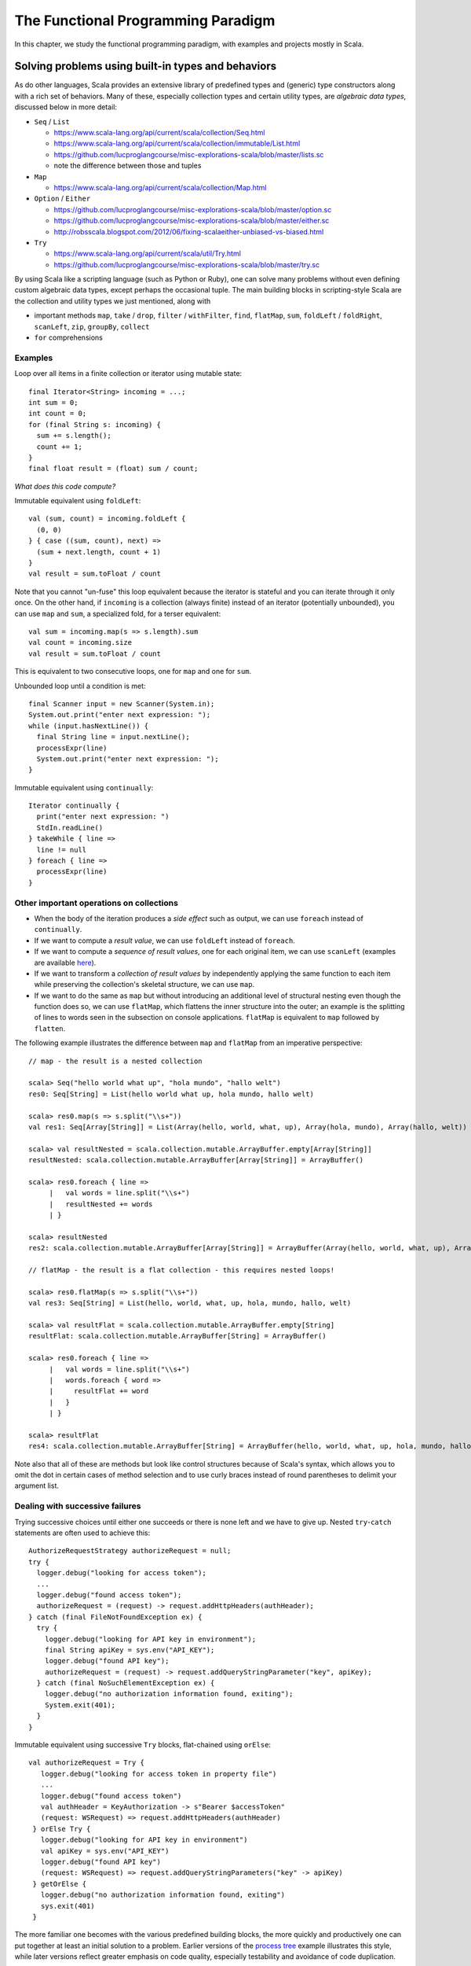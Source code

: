 The Functional Programming Paradigm
-----------------------------------

In this chapter, we study the functional programming paradigm, with examples and projects mostly in Scala.


Solving problems using built-in types and behaviors
~~~~~~~~~~~~~~~~~~~~~~~~~~~~~~~~~~~~~~~~~~~~~~~~~~~

As do other languages, Scala provides an extensive library of predefined types and (generic) type constructors along with a rich set of behaviors.
Many of these, especially collection types and certain utility types, are *algebraic data types*, discussed below in more detail:

- ``Seq`` / ``List``

  - https://www.scala-lang.org/api/current/scala/collection/Seq.html
  - https://www.scala-lang.org/api/current/scala/collection/immutable/List.html
  - https://github.com/lucproglangcourse/misc-explorations-scala/blob/master/lists.sc
  - note the difference between those and tuples

- ``Map``

  - https://www.scala-lang.org/api/current/scala/collection/Map.html

- ``Option`` / ``Either``

  - https://github.com/lucproglangcourse/misc-explorations-scala/blob/master/option.sc
  - https://github.com/lucproglangcourse/misc-explorations-scala/blob/master/either.sc
  - http://robsscala.blogspot.com/2012/06/fixing-scalaeither-unbiased-vs-biased.html

- ``Try``

  - https://www.scala-lang.org/api/current/scala/util/Try.html
  - https://github.com/lucproglangcourse/misc-explorations-scala/blob/master/try.sc

By using Scala like a scripting language (such as Python or Ruby), one can solve many problems without even defining custom algebraic data types, except perhaps the occasional tuple.
The main building blocks in scripting-style Scala are the collection and utility types we just mentioned, along with

- important methods ``map``, ``take`` / ``drop``, ``filter`` / ``withFilter``, ``find``, ``flatMap``, ``sum``, ``foldLeft`` / ``foldRight``, ``scanLeft``, ``zip``, ``groupBy``, ``collect``
- ``for`` comprehensions


.. todo:: elaborate more on ``for`` comprehensions and ``flatMap``


Examples
````````


Loop over all items in a finite collection or iterator using mutable state::

  final Iterator<String> incoming = ...;
  int sum = 0;
  int count = 0;
  for (final String s: incoming) {
    sum += s.length();
    count += 1;
  }
  final float result = (float) sum / count;

*What does this code compute?*


Immutable equivalent using ``foldLeft``::

  val (sum, count) = incoming.foldLeft {
    (0, 0)
  } { case ((sum, count), next) =>
    (sum + next.length, count + 1)
  }
  val result = sum.toFloat / count

Note that you cannot "un-fuse" this loop equivalent because the iterator is stateful and you can iterate through it only once.
On the other hand, if ``incoming`` is a collection (always finite) instead of an iterator (potentially unbounded), you can use ``map`` and ``sum``, a specialized fold, for a terser equivalent::

  val sum = incoming.map(s => s.length).sum
  val count = incoming.size
  val result = sum.toFloat / count

This is equivalent to two consecutive loops, one for ``map`` and one for ``sum``.


Unbounded loop until a condition is met::

  final Scanner input = new Scanner(System.in);
  System.out.print("enter next expression: ");
  while (input.hasNextLine()) {
    final String line = input.nextLine();
    processExpr(line)
    System.out.print("enter next expression: ");
  }

Immutable equivalent using ``continually``::

  Iterator continually {
    print("enter next expression: ")
    StdIn.readLine()
  } takeWhile { line =>
    line != null
  } foreach { line =>
    processExpr(line)
  }


Other important operations on collections
`````````````````````````````````````````

- When the body of the iteration produces a *side effect* such as output, we can use ``foreach`` instead of ``continually``.
- If we want to compute a *result value*, we can use ``foldLeft`` instead of ``foreach``.
- If we want to compute a *sequence of result values*, one for each original item, we can use ``scanLeft`` (examples are available `here <https://github.com/lucproglangcourse/iterators-scala>`_).
- If we want to transform a *collection of result values* by independently applying the same function to each item while preserving the collection's skeletal structure, we can use ``map``.
- If we want to do the same as ``map`` but without introducing an additional level of structural nesting even though the function does so, we can use ``flatMap``, which flattens the inner structure into the outer; an example is the splitting of lines to words seen in the subsection on console applications. ``flatMap`` is equivalent to ``map`` followed by ``flatten``.

The following example illustrates the difference between ``map`` and ``flatMap`` from an imperative perspective::

   // map - the result is a nested collection

   scala> Seq("hello world what up", "hola mundo", "hallo welt")
   res0: Seq[String] = List(hello world what up, hola mundo, hallo welt)

   scala> res0.map(s => s.split("\\s+"))
   val res1: Seq[Array[String]] = List(Array(hello, world, what, up), Array(hola, mundo), Array(hallo, welt))

   scala> val resultNested = scala.collection.mutable.ArrayBuffer.empty[Array[String]]
   resultNested: scala.collection.mutable.ArrayBuffer[Array[String]] = ArrayBuffer()

   scala> res0.foreach { line =>
	|   val words = line.split("\\s+")
	|   resultNested += words
	| }

   scala> resultNested
   res2: scala.collection.mutable.ArrayBuffer[Array[String]] = ArrayBuffer(Array(hello, world, what, up), Array(hola, mundo), Array(hallo, welt))

   // flatMap - the result is a flat collection - this requires nested loops!

   scala> res0.flatMap(s => s.split("\\s+"))
   val res3: Seq[String] = List(hello, world, what, up, hola, mundo, hallo, welt)

   scala> val resultFlat = scala.collection.mutable.ArrayBuffer.empty[String]
   resultFlat: scala.collection.mutable.ArrayBuffer[String] = ArrayBuffer()

   scala> res0.foreach { line =>
	|   val words = line.split("\\s+")
	|   words.foreach { word =>
	|     resultFlat += word
	|   }
	| }

   scala> resultFlat
   res4: scala.collection.mutable.ArrayBuffer[String] = ArrayBuffer(hello, world, what, up, hola, mundo, hallo, welt)


Note also that all of these are methods but look like control structures because of Scala's syntax, which allows you to omit the dot in certain cases of method selection and to use curly braces instead of round parentheses to delimit your argument list.


Dealing with successive failures
````````````````````````````````

Trying successive choices until either one succeeds or there is none left and we have to give up.
Nested ``try``-``catch`` statements are often used to achieve this::

  AuthorizeRequestStrategy authorizeRequest = null;
  try {
    logger.debug("looking for access token");
    ...
    logger.debug("found access token");
    authorizeRequest = (request) -> request.addHttpHeaders(authHeader);
  } catch (final FileNotFoundException ex) {
    try {
      logger.debug("looking for API key in environment");
      final String apiKey = sys.env("API_KEY");
      logger.debug("found API key");
      authorizeRequest = (request) -> request.addQueryStringParameter("key", apiKey);
    } catch (final NoSuchElementException ex) {
      logger.debug("no authorization information found, exiting");
      System.exit(401);
    }
  }

Immutable equivalent using successive ``Try`` blocks, flat-chained using ``orElse``::

   val authorizeRequest = Try {
      logger.debug("looking for access token in property file")
      ...
      logger.debug("found access token")
      val authHeader = KeyAuthorization -> s"Bearer $accessToken"
      (request: WSRequest) => request.addHttpHeaders(authHeader)
    } orElse Try {
      logger.debug("looking for API key in environment")
      val apiKey = sys.env("API_KEY")
      logger.debug("found API key")
      (request: WSRequest) => request.addQueryStringParameters("key" -> apiKey)
    } getOrElse {
      logger.debug("no authorization information found, exiting")
      sys.exit(401)
    }


The more familiar one becomes with the various predefined building blocks, the more quickly and productively one can put together at least an initial solution to a problem.
Earlier versions of the `process tree <https://github.com/lucproglangcourse/processtree-scala>`_ example illustrates this style, while later versions reflect greater emphasis on code quality, especially testability and avoidance of code duplication.

.. todo:: ``for`` with blocks for embedding stateful steps such as logging


Challenges
``````````

Can we write (efficiently or not)

- ``length``, ``sum``, ``reverse``, ``filter``, ``find``, ``map`` as a fold, i.e., ``foldLeft`` or ``foldRight``?
- ``foldLeft`` or ``foldRight`` as ``map``?!?
- ``reverse`` or ``filter`` as a ``map``?

Some hints:

- Look carefully at the respective domains and codomains (argument and result types). Can they fit?
- Which is more general, ``map`` or ``fold``?



Modularity and dependency injection in the functional style
```````````````````````````````````````````````````````````

In the functional programming paradigm, first-class functions, i.e., the ability to pass functions as argument values to other functions, methods, and constructors, provides an alternative modular composition mechanism to the object-oriented ones discussed previously.

The `iterators example <https://github.com/lucproglangcourse/iterators-scala>`_ illustrates functional modularity in its ``functional/modular`` package.


Defining algebraic data types
~~~~~~~~~~~~~~~~~~~~~~~~~~~~~

Most structures fall into one of these categories:

- nonrecursive/scalars: boolean, finite enumerations (including numeric types), try
- sublinear structures: (infinite set of) natural numbers, option
- linear structures: lists, maps
- nonlinear structures: trees, graphs, many custom domain models

The fundamental building blocks of these *algebraic data types* are
related to those discussed in :ref:`secDomainModelsOO`:

- (disjoint) sum: variation
- product (tuple, record) of a given arity: aggregation
- recursion (at the type level)
- type parameters (genericity)


Using these building blocks, we can express the `Shape` domain model from the examples above as an algebraic data type::

        Shape = Circle(Int)
              | Rectangle(Int, Int)
              | Group(Seq(Shape))
              | Location(Int, Int, Shape)

We can separately define behaviors on Shapes as functions. Here is an example that illustrates this approach:

- https://github.com/lucproglangcourse/shapes-oo-scala
- https://github.com/lucproglangcourse/expressions-scala

We identify the following structural and behavioral concerns:

- structure
- content
- traversal
- processing

So far, structure and content are combined within the definition of an algebraic data type, while traversal and processing are combined within the definition of a behavior on that algebraic data type.


Separation of structural concerns
`````````````````````````````````

We can, however, achieve a separation between structure and content with the help of *parametric polymorphism*, that is, making the algebraic data type *generic* in terms of the content.
The predefined collections are an example of this separation, as well as the `generic org chart <https://github.com/lucproglangcourse/misc-explorations-scala/blob/master/orgchartGeneric.sc>`_ example.


Behaviors on algebraic data types
~~~~~~~~~~~~~~~~~~~~~~~~~~~~~~~~~

The following are additional examples of behaviors on algebraic data types.
As expected, for recursive types, the behaviors are typically recursive as well.

- `simple org charts <https://github.com/lucproglangcourse/misc-explorations-scala/blob/master/orgchart.sc>`_
- `generic org charts <https://github.com/lucproglangcourse/misc-explorations-scala/blob/master/orgchartGeneric.sc>`_
- `simple natural numbers <https://github.com/lucproglangcourse/misc-explorations-scala/blob/master/nat.sc>`_
- `expressions-scala <https://github.com/lucproglangcourse/expressions-scala>`_
- `shapes-oo-scala <https://github.com/lucproglangcourse/shapes-oo-scala>`_

In these examples, the traversal and processing concerns identified above remain combined.


Behaviors based on recursive thinking
`````````````````````````````````````

To understand recursive thinking, let us explore the familiar `shapes example <https://github.com/lucproglangcourse/shapes-oo-scala>`_.
We'll start with a suitable algebraic type definition and some sample instances::

    enum Shape {
      case Rectangle(width: Int, height: Int)
      // ...
      case Location(x: Int, y: Int, shape: Shape)
      case Group(shapes: Shape*)
    }

    val r = Rectangle(20, 40)
    val q = Rectangle(20, 40)
    val p = Rectangle(20, 30)

    val g = Group(r, Group(q, p), Location(10, 15, r))


Let's now try to implement a ``countGroup`` behavior.
This is incomplete but should compile;
``???`` is a convenient placeholder for "not yet implemented" (NYI)::

    def countGroup(s: Shape): Int = s match
      case Rectangle(w, h) => 0
      case Location(x, y, c) => ???
      case Group(shapes @ _*) => ???

As expected, ``countGroup`` returns 0 for rectangles but would raise a ``NYI`` exception for group or location nodes.

Now we need to apply recursive thinking:

- For location, the child might have group nodes.
- For group, the current node is a group node, plus the children might have group nodes.

Accordingly::

    def countGroup(s: Shape): Int = s match
      case Rectangle(w, h) => 0
      case Location(x, y, c) => countGroup(c)
      case Group(shapes @ _*) =>
        var sum = 1
        for c <- shapes do
          sum += countGroup(c)
        sum

Now ``countGroup(g)`` returns 2 as expected, though this is a Java-style, imperative implementation.
Equivalently, we can use the ``foreach`` method instead of the so-called for comprehension::

    case Group(shapes @ _``*``) =>
      var sum = 1
      shapes.foreach { c =>
        sum += countGroup(c)
      }
      sum

Now...drum roll...we have an opportunity to convert this code into functional, applicative, immutable style::

    case Group(shapes @ _``*``) =>
      1 + shapes.map { c => countGroup(c) } .sum

where map transforms each item in a collection with the result of applying the given function to the item and sum adds all the items in a collection.

Some points to think about:

- Which design pattern describes the function we pass to the ``map`` method?
- How would you compare these three implementations in terms of whatever functional and/or nonfunctional criteria you can think of?


Separation of behavioral concerns
`````````````````````````````````

A question that comes to mind is whether they can be separated, similarly to the predefined higher-order methods on collections, such as ``foldLeft``, ``foldRight``, ``map``, etc.
These methods go a step further than the Visitor pattern or our equivalent recursive behaviors:
They handle the *traversal* concern for us and separate it from the *processing* concern, which we handle by providing a suitable argument function.

- `functions on lists (reverse) <https://github.com/lucproglangcourse/misc-explorations-scala/blob/master/functionsOnLists.sc>`_
- `functions on streams (potentially infinite lists with memoization) <https://github.com/lucproglangcourse/misc-explorations-scala/blob/master/functionsOnStreams.sc>`_

This question has a two-part answer:
Yes, we can define custom implementations of such higher-order behaviors for our own algebraic data types.
In addition, and this is where it gets really interesting, we can have a single, universal implementation that works for all algebraic data types where the children of any node are either fixed in number or stored in a collection that has a ``map`` method.

Another, seemingly esoteric, question is whether we can pull out recursion itself as a functional pattern.
Yes, we can.
In `this factorial example <https://github.com/lucproglangcourse/misc-explorations-scala/blob/master/factorial.sc>`_,
the ``Y``-combinator handles the *recursion* concern *for behaviors* and separates it from the concern of what should happen in each step of the recursion.

We will soon study the equivalent idea at the type level.


A closer look at predefined behaviors on lists
~~~~~~~~~~~~~~~~~~~~~~~~~~~~~~~~~~~~~~~~~~~~~~

In this section, we take a look "under the hood" of some key predefined behaviors on lists.

In terms of performance, we must keep in mind that `lists are head/tail-optimized <http://www.scala-lang.org/api/current/scala/collection/immutable/List.html>`_.
In other words, these are basically singly-linked lists, so any behaviors where we access the first node of the list are constant-time, while behaviors involving nodes further down in the list are linear-time.
In practice, acceptable performance usually means linear time for behavior where we process the entire list.

In addition, we need to be aware of *space complexity*.
Clearly, we are already using space for the arguments we are about to pass to the behavior and are willing to dedicate space to the result we are getting back, so the focus is on *additional* temporary space on the stack, which we like to keep constant if possible.
(This discussion is closely related to :ref:`subsecConstantSpace`, where the assumption is that the arguments and the result are stored *externally*.)

*Tail recursion*, where the very last step in a method or function body is the recursive invocation of the method itself, is an effective technique for achieving constant-space complexity as long the behavior can be expressed in a tail-recursive way.
In some cases, we can rewrite an implementation in a tail-recursive way by introducing an *accumulator* argument, where we essentially build up the result in the accumulator and then return that result once we reach the base case of the recursion.
A tail-recursive implementation can easily be transformed to a ``while`` loop by introducing a mutable variable to represent the progress into the list structure.
This `reverse example <https://github.com/lucproglangcourse/misc-explorations-scala/blob/master/functionsOnLists.sc>`_ illustrates these concepts and techniques in more detail.

Here are some observations:

- ``foldLeft`` is usually what we want: *linear-time* and *constant-space* (naturally tail-recursive).
- ``foldRight`` is *linear-time* and *linear-space* (*not* tail-recursive) but goes with the natural head-tail structure of the list.
- ``xs.foldRight(z)(f) == xs.reverse.foldLeft(z)(g)`` where ``g`` is ``f`` with the arguments switched.

To look at the actual Scala library implementations of these functions, first find desired method in the API documentation, expand, look for *definition classes*, follow the link to the leftmost definition class, then the link to that class's Scala source, and finally look for the actual method.
For performance reasons, these professional implementations tend to appear more complex than we might expect.
Here are some examples:

- `foreach <https://github.com/scala/scala/blob/v2.12.4/src/library/scala/collection/immutable/List.scala#L375>`_
- `foldLeft <https://github.com/scala/scala/blob/v2.12.4/src/library/scala/collection/LinearSeqOptimized.scala#L118>`_
- `reverse <https://github.com/scala/scala/blob/v2.12.4/src/library/scala/collection/immutable/List.scala#L383>`_
- `foldRight <https://github.com/scala/scala/blob/v2.12.4/src/library/scala/collection/immutable/List.scala#L393>`_
- `map <https://github.com/scala/scala/blob/v2.12.4/src/library/scala/collection/immutable/List.scala#L269>`_
- `length <https://github.com/scala/scala/blob/v2.12.4/src/library/scala/collection/LinearSeqOptimized.scala#L47>`_


For more details on space complexity and tail recursion, please take a look at these references:

- `space complexity, tail recursion, and accumulators <http://blog.emielhollander.nl/tail-recursion-and-the-accumulator-in-scala/>`_
- `tail recursion, trampolines, and continuations <http://blog.richdougherty.com/2009/04/tail-calls-tailrec-and-trampolines.html>`_ (advanced)



Separation of concerns at the type level
~~~~~~~~~~~~~~~~~~~~~~~~~~~~~~~~~~~~~~~~

The overall approach is to separate recursion from structure by formalizing algebraic data types as initial F-algebras.


Key concepts
````````````

We first need to define some key concepts:

- `(Endo)functor <https://hseeberger.wordpress.com/2010/11/25/introduction-to-category-theory-in-scala>`_: a type constructor (generic collection) with a ``map`` method that satisfies *identity* and *composition* laws::

    c.map(identity) == c
    c.map(g compose f) == c.map(f).map(g)

  Some familiar examples of endofunctors are

  - ``Option``
  - ``List``
  - generic trees such as `org chart <https://github.com/lucproglangcourse/misc-explorations-scala/blob/master/orgchartGeneric.sc>`_

- The ``Fix``-combinator handles the *recursion* concern *for structures* and separates it from the nature of the structure itself.
- Generalized ``fold`` = *catamorphism* (``cata``) for *breaking down* a data structure to a result value.
- `F-algebra <https://www.fpcomplete.com/user/bartosz/understanding-algebras>`_: This is the argument to ``fold``, which has a functor ``F`` and a carrier object, i.e., the result type of the fold.
- ``unfold`` = *anamorphism* for *building up* a data structure from some other value.
- *F-coalgebra*: This is the argument to ``unfold`` (generator), which also has a functor ``F`` and a carrier object, i.e., type of seed and generated values wrapped in the functor.
- *Initial F-algebra*: This is the least fixpoint of our functor ``F`` and equivalent to our original recursive type.
  We obtain this by applying the ``Fix``-combinator to ``F``.
- We get our original recursive behaviors back by combining ``cata`` and our specific F-algebraic version of the behavior.

.. todo:: Practical applications


Examples
````````

It is perhaps best to look at some conventional and F-algebra-based examples side-by-side:

- `expressions-scala <https://github.com/lucproglangcourse/expressions-scala>`_ versus `expressions-algebraic-scala <https://github.com/lucproglangcourse/expressions-algebraic-scala>`_
-  `project 2a _ versus `project 2b on Sakai`_

Some other examples are available `here <https://github.com/lucproglangcourse/droste-explorations-scala/>`_.


What ``Fix`` does
`````````````````

``Fix[F]`` basically ties the "recursive knot" by applying the functor ``F``  to itself.
This forms the *fixpoint* of the functor, allowing all structures built from the functor to have the same type, as opposed to nested types corresponding to the nesting of the structure.

For instance, we can represent the familiar aggregation of an item and an (optional) next node using the functor ``F[A] = (Int, Option[A])``.
This enables  us to define linked lists::

  (1, Some((2, Some((3, None)))))


The problem is that the types of these lists are nested::

  scala> (1, Some((2, Some((3, None)))))
  res0: (Int, Some[(Int, Some[(Int, None.type)])]) = (1,Some((2,Some((3,None)))))


so that lists of different lengths have different types.

By using a suitable ``Fix`` over our functor, they all end up having the *same* type, namely ``Fix``::

  case class Fix(unFix: (Int, Option[Fix]))

  scala> Fix((1, Some(Fix((2, Some(Fix((3, None))))))))
  res1: Fix = Fix((1,Some(Fix((2,Some(Fix((3,None))))))))


That's why we usually define such types recursively to begin with.


Generalized fold (catamorphism)
```````````````````````````````

The next question is what the implementation of the universal fold method for ``Fix`` looks like, also known as the *catamorphism*.
Continuing with our ``Fix`` over ``(Int, Option[A])`` example, we perform recursion over this functor by using ``map``, which preserves the first component and invokes a suitable ``map`` on the second component of the pair::

  case class Fix(unFix: (Int, Option[Fix])) {
    def cata[B](f: ((Int, Option[B])) => B): B = f((this.unFix._1, this.unFix._2.map(_.cata(f))))
  }


Now we can define *algebras* on our functor, such as::

  def sum(arg: (Int, Option[Int])): Int = arg match {
    case (i, None) => i
    case (i, Some(s)) => i + s
  }

  res1.cata(sum) // 6


These are very similar to visitors without the responsibility to traverse the structure.
That is why they are not recursive.
Instead, the catamorphism takes care of the recursion.


For an arbitrary functor ``F``, the code looks like this::

  case class Fix(unFix: F[Fix]) {
    def cata[B](f: F[B] => B): B = f(this.unFix.map(_.cata(f)))
  }


For an arbitrary *carrier type* ``B``, the argument ``f`` of type ``F[B] => B`` is an ``F``-algebra.
``Fix[F]`` is the *initial* ``F``-algebra, and the catamorphism ``cata`` produces the unique structure-preserving mapping (homomorphism) between ``Fix[F]`` and ``f``.


Key insights
````````````

By taking an F-algebraic perspective on recursive algebraic data types, we are able to recognize previously non-obvious structural commonalities among them.

- non-generic:  ``Nat``, ``Expr``, ``Shape``, etc.
- generic: ``List``, ``Tree``, ``OrgChart``, etc.

It also helps to study these questions:

- How are, say, ``Option``, ``List``, and ``Tree`` related?
- How does

  - ``Option`` relate to ``List``
  - ``List`` relate to ``Tree``
  - ``Tree`` relate to ?!?
  - ...

- How do we represent an *empty* structure?
- Why aren't there multiple branches in the definition of ``cata`` above?
  When does the recursion terminate?
- Is ``cata`` tail-recursive? Can or should it be?


On the behavioral side, we recognize the great potential for code reuse resulting from common abstractions:

- `Cats library of high-level abstractions <https://typelevel.org/cats>`_
- `Droste library of recursion schemes <https://github.com/higherkindness/droste>`_
-  Various other `Typelevel.scala projects <http://typelevel.org/projects>`_

For more details on F-algebras and datatype-generic programming, please take a look at these references:

- `Advanced Functional Programming with Scala <https://gist.github.com/jdegoes/97459c0045f373f4eaf126998d8f65dc>`_
- `Understanding F-Algebras <https://www.fpcomplete.com/user/bartosz/understanding-algebras>`_
- `Gibbons: origami programming <https://www.cs.ox.ac.uk/jeremy.gibbons/publications/origami.pdf>`_ (advanced)
- `Oliveira & Cook: F-algebras in Java <http://www.cs.utexas.edu/~wcook/Drafts/2012/ecoop2012.pdf>`_ (advanced)
- `Joe Warren's four ways to make change in Scala <http://www.doscienceto.it/blog/posts/2020-09-16-change.html>`_
- `Patrick Thomson's blog post series on recursion schemes <https://blog.sumtypeofway.com/archive.html>`_

If you want to dig a bit deeper, check out a generalization of ``map`` called `traverse <https://www.cs.ox.ac.uk/jeremy.gibbons/publications/iterator.pdf>`_.
Some of our examples include implementations of ``traverse``.


Other useful abstractions
~~~~~~~~~~~~~~~~~~~~~~~~~

In this subsection, we will discuss a few more useful yet relatively simple abstractions.


Monoid
``````

A `Monoid <https://en.wikipedia.org/wiki/Monoid_(disambiguation)>`_ is a type with an associative binary operation and an identity element.
(This is equivalent to a semigroup with an identity element.)
Examples include:

- integers with addition and zero
- integers with multiplication one
- lists with append and the empty list
- strings with concatenation and the empty string

The *monoid laws* arise from the monoid's definition: the operation must be associative, and the identity element must be a left and right identity.

Examples of monoids using the Scalaz library are available `here <https://github.com/lucproglangcourse/scalaz-explorations-scala/tree/master/monoid.sc>`_


Monad
`````

A `Monad <https://en.wikipedia.org/wiki/Monad_(functional_programming)>`_ is a type constructor (generic collection) with two operations, ``point`` (also called ``return`` or ``unit``) and ``flatMap`` (also called ``bind``).
Monads are an effective way to represent the *context* of a computation in which the computation is "wrapped".
The monad abstraction thereby enables one to separate the concerns of the computation itself and its context.
Examples include:

- ``Option`` and ``Try``: potential failure in a computation
- ``List``: nondeterminism in a computation, meaning that the computation might have multiple results
- ``Id``: the identity monad, a wrapper that doesn't actually do anything
- ``Future``: the computation takes place asynchronously (in the background)

Examples of monads using the Scalaz library are available `here <https://github.com/lucproglangcourse/scalaz-explorations-scala/tree/master/monad.sc>`_.


Observations
````````````

- The Scala library includes various structures that are effectively monads, especially those just mentioned.
  What Scala does not define is a monad abstraction itself.
- This is where libraries like Scalaz or Cats come in:
  They define these abstractions in such a way that we can retrofit existing types or our own types to become instances of the desired abstractions, using the *Typeclass pattern*, a technique for representing Haskell-style typeclasses.
- Examples of the Typeclass pattern are the ``Functor`` and ``Traverse`` instances in our expressions and shapes examples.
- A good reference for learning Scalaz, a library that defines these various abstractions, is available `here <http://eed3si9n.com/learning-scalaz>`_.


References
~~~~~~~~~~

.. todo:: put chapter-level references here
